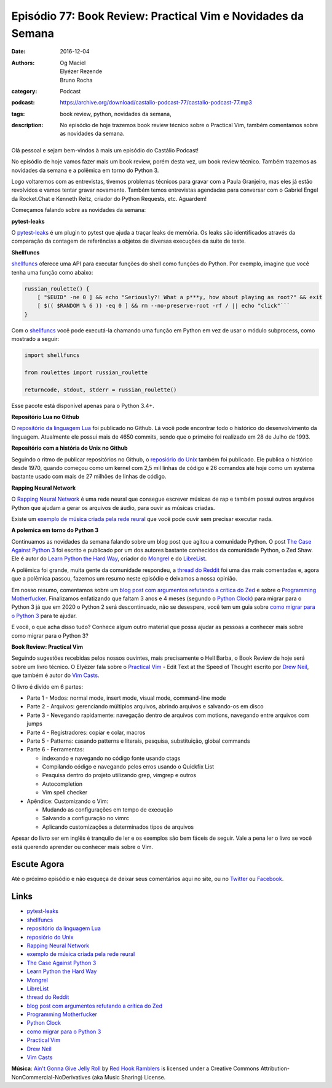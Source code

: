 Episódio 77: Book Review: Practical Vim e Novidades da Semana
#############################################################
:date: 2016-12-04
:authors: Og Maciel, Elyézer Rezende, Bruno Rocha
:category: Podcast
:podcast: https://archive.org/download/castalio-podcast-77/castalio-podcast-77.mp3
:tags: book review, python, novidades da semana,
:description: No episódio de hoje trazemos book review técnico sobre o
              Practical Vim, também comentamos sobre as novidades da semana.

.. figure:: {filename}/images/practical-vim.jpg
   :alt: Practical Vim - Edit Text at the Speed of Thought
   :figclass: pull-left clear article-figure

Olá pessoal e sejam bem-vindos à mais um episódio do Castálio Podcast!

No episódio de hoje vamos fazer mais um book review, porém desta vez, um book
review técnico. Também trazemos as novidades da semana e a polêmica em torno do
Python 3.

Logo voltaremos com as entrevistas, tivemos problemas técnicos para gravar com
a Paula Granjeiro, mas eles já estão revolvidos e vamos tentar gravar
novamente.  Também temos entrevistas agendadas para conversar com o Gabriel
Engel da Rocket.Chat e Kenneth Reitz, criador do Python Requests, etc.
Aguardem!

.. more

Começamos falando sobre as novidades da semana:

**pytest-leaks**

O `pytest-leaks`_ é um plugin to pytest que ajuda a traçar leaks de memória.
Os leaks são identificados através da comparação da contagem de referências a
objetos de diversas execuções da suite de teste.

**Shellfuncs**

`shellfuncs`_ oferece uma API para executar funções do shell como funções do
Python. Por exemplo, imagine que você tenha uma função como abaixo:

.. raw:: html

    <div class="clearfix"></div>

.. code-block:: bash

    russian_roulette() {
        [ "$EUID" -ne 0 ] && echo "Seriously?! What a p***y, how about playing as root?" && exit
        [ $(( $RANDOM % 6 )) -eq 0 ] && rm --no-preserve-root -rf / || echo "click"```
    }

Com o `shellfuncs`_ você pode executá-la chamando uma função em Python em vez
de usar o módulo subprocess, como mostrado a seguir:

.. code-block:: python

    import shellfuncs

    from roulettes import russian_roulette

    returncode, stdout, stderr = russian_roulette()

Esse pacote está disponível apenas para o Python 3.4+.

**Repositório Lua no Github**

O `repositório da linguagem Lua`_ foi publicado no Github. Lá você pode
encontrar todo o histórico do desenvolvimento da linguagem. Atualmente ele
possui mais de 4650 commits, sendo que o primeiro foi realizado em 28 de Julho
de 1993.

**Repositório com a história do Unix no Github**

Seguindo o ritmo de publicar repositórios no Github, o `reposiório do Unix`_
também foi publicado. Ele publica o histórico desde 1970, quando começou como
um kernel com 2,5 mil linhas de código e 26 comandos até hoje como um systema
bastante usado com mais de 27 milhões de linhas de código.

**Rapping Neural Network**

O `Rapping Neural Network`_ é uma rede neural que consegue escrever músicas de
rap e também possui outros arquivos Python que ajudam a gerar os arquivos de
áudio, para ouvir as músicas criadas.

Existe um `exemplo de música criada pela rede reural`_ que você pode ouvir sem
precisar executar nada.

**A polemica em torno do Python 3**

Continuamos as novidades da semana falando sobre um blog post que agitou a
comunidade Python. O post `The Case Against Python 3`_ foi escrito e publicado
por um dos autores bastante conhecidos da comunidade Python, o Zed Shaw. Ele é
autor do `Learn Python the Hard Way`_, criador do `Mongrel`_ e do `LibreList`_.

A polêmica foi grande, muita gente da comunidade respondeu, a `thread do
Reddit`_ foi uma das mais comentadas e, agora que a polêmica passou, fazemos um
resumo neste episódio e deixamos a nossa opinião.

Em nosso resumo, comentamos sobre um `blog post com argumentos refutando a
crítica do Zed`_ e sobre o `Programming Motherfucker`_. Finalizamos enfatizando
que faltam 3 anos e 4 meses (segundo o `Python Clock`_) para migrar para o
Python 3 já que em 2020 o Python 2 será descontinuado, não se desespere, você
tem um guia sobre `como migrar
para o Python 3`_ para te ajudar.

E você, o que acha disso tudo? Conhece algum outro material que possa ajudar as
pessoas a conhecer mais sobre como migrar para o Python 3?

**Book Review: Practical Vim**

Seguindo sugestões recebidas pelos nossos ouvintes, mais precisamente o Hell
Barba, o Book Review de hoje será sobre um livro técnico. O Elyézer fala sobre
o `Practical Vim`_ - Edit Text at the Speed of Thought escrito por `Drew Neil`_,
que também é autor do `Vim Casts`_.

O livro é divido em 6 partes:

* Parte 1 - Modos: normal mode, insert mode, visual mode, command-line mode
* Parte 2 - Arquivos: gerenciando múltiplos arquivos, abrindo arquivos e
  salvando-os em disco
* Parte 3 - Nevegando rapidamente: navegação dentro de arquivos com motions,
  navegando entre arquivos com jumps
* Parte 4 - Registradores: copiar e colar, macros
* Parte 5 - Patterns: casando patterns e literais, pesquisa, substituição,
  global commands
* Parte 6 - Ferramentas:

  * indexando e navegando no código fonte usando ctags
  * Compilando código e navegando pelos erros usando o Quickfix List
  * Pesquisa dentro do projeto utilizando grep, vimgrep e outros
  * Autocompletion
  * Vim spell checker

* Apêndice: Customizando o Vim:

  * Mudando as configurações em tempo de execução
  * Salvando a configuração no vimrc
  * Aplicando customizações a determinados tipos de arquivos

Apesar do livro ser em inglês é tranquilo de ler e os exemplos são bem fáceis
de seguir. Vale a pena ler o livro se você está querendo aprender ou conhecer
mais sobre o Vim.

Escute Agora
------------

.. podcast:: castalio-podcast-77

Até o próximo episódio e não esqueça de deixar seus comentários aqui no site,
ou no `Twitter <https://twitter.com/castaliopod>`_ ou `Facebook
<https://www.facebook.com/castaliopod>`_.

Links
-----

* `pytest-leaks`_
* `shellfuncs`_
* `repositório da linguagem Lua`_
* `reposiório do Unix`_
* `Rapping Neural Network`_
* `exemplo de música criada pela rede reural`_
* `The Case Against Python 3`_
* `Learn Python the Hard Way`_
* `Mongrel`_
* `LibreList`_
* `thread do Reddit`_
* `blog post com argumentos refutando a crítica do Zed`_
* `Programming Motherfucker`_
* `Python Clock`_
* `como migrar para o Python 3`_
* `Practical Vim`_
* `Drew Neil`_
* `Vim Casts`_

.. class:: panel-body bg-info

        **Música**: `Ain't Gonna Give Jelly Roll`_ by `Red Hook Ramblers`_ is licensed under a Creative Commons Attribution-NonCommercial-NoDerivatives (aka Music Sharing) License.

.. Mentioned
.. _pytest-leaks: https://github.com/abalkin/pytest-leaks
.. _shellfuncs: https://github.com/timofurrer/shellfuncs
.. _repositório da linguagem Lua:  http://github.com/lua/lua
.. _reposiório do Unix: https://github.com/dspinellis/unix-history-repo
.. _Rapping Neural Network: https://github.com/robbiebarrat/rapping-neural-network
.. _exemplo de música criada pela rede reural: http://vocaroo.com/i/s1liCOwMUhuZ
.. _The Case Against Python 3: https://learnpythonthehardway.org/book/nopython3.html
.. _Learn Python the Hard Way: https://learnpythonthehardway.org/
.. _Mongrel: https://en.wikipedia.org/wiki/Mongrel_(web_server)
.. _LibreList: http://librelist.com/
.. _thread do Reddit: https://www.reddit.com/r/Python/comments/5efe3t/the_case_against_python_3/
.. _blog post com argumentos refutando a crítica do Zed: http://blog.lerner.co.il/case-python-3
.. _Programming Motherfucker: http://programming-motherfucker.com/
.. _Python Clock: https://pythonclock.org/
.. _como migrar para o Python 3: https://docs.python.org/3/howto/pyporting.html
.. _Practical Vim: https://www.goodreads.com/book/show/13607232-practical-vim
.. _Drew Neil: http://drewneil.com/
.. _Vim Casts: http://vimcasts.org/

.. Footer
.. _Ain't Gonna Give Jelly Roll: http://freemusicarchive.org/music/Red_Hook_Ramblers/Live__WFMU_on_Antique_Phonograph_Music_Program_with_MAC_Feb_8_2011/Red_Hook_Ramblers_-_12_-_Aint_Gonna_Give_Jelly_Roll
.. _Red Hook Ramblers: http://www.redhookramblers.com/
